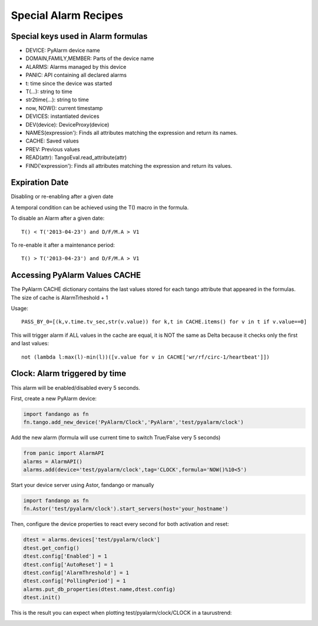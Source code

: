 Special Alarm Recipes
=====================

Special keys used in Alarm formulas
-----------------------------------

- DEVICE: PyAlarm device name
- DOMAIN,FAMILY,MEMBER: Parts of the device  name
- ALARMS: Alarms managed by this device
- PANIC: API containing all declared alarms
- t: time since the device was started

- T(...): string to time
- str2time(...): string to time
- now, NOW(): current timestamp
- DEVICES: instantiated devices
- DEV(device): DeviceProxy(device)
- NAMES(expression'): Finds all attributes matching the expression and return its names.
- CACHE: Saved values
- PREV: Previous values
- READ(attr): TangoEval.read_attribute(attr)
- FIND('expression'): Finds all attributes matching the expression and return its values.

Expiration Date
---------------

Disabling or re-enabling after a given date

A temporal condition can be achieved using the T() macro in the formula.

To disable an Alarm after a given date::

  T() < T('2013-04-23') and D/F/M.A > V1

To re-enable it after a maintenance period::

  T() > T('2013-04-23') and D/F/M.A > V1


Accessing PyAlarm Values CACHE
------------------------------

The PyAlarm CACHE dictionary contains the last values stored for each tango attribute that 
appeared in the formulas. The size of cache is AlarmTrheshold + 1

Usage::

  PASS_BY_0=[(k,v.time.tv_sec,str(v.value)) for k,t in CACHE.items() for v in t if v.value==0]

  
This will trigger alarm if ALL values in the cache are equal, it is NOT the same as Delta 
because it checks only the first and last values::

  not (lambda l:max(l)-min(l))([v.value for v in CACHE['wr/rf/circ-1/heartbeat']])
 

Clock: Alarm triggered by time
------------------------------

This alarm will be enabled/disabled every 5 seconds.

First, create a new PyAlarm device:

.. code-block:: python

 import fandango as fn
 fn.tango.add_new_device('PyAlarm/Clock','PyAlarm','test/pyalarm/clock')

Add the new alarm (formula will use current time to switch True/False very 5 seconds)

.. code-block:: python
 
 from panic import AlarmAPI
 alarms = AlarmAPI()
 alarms.add(device='test/pyalarm/clock',tag='CLOCK',formula='NOW()%10<5')

Start your device server using Astor, fandango or manually

.. code-block:: python

 import fandango as fn
 fn.Astor('test/pyalarm/clock').start_servers(host='your_hostname')

Then, configure the device properties to react every second for both activation and reset:

.. code-block:: python

 dtest = alarms.devices['test/pyalarm/clock']
 dtest.get_config()
 dtest.config['Enabled'] = 1
 dtest.config['AutoReset'] = 1
 dtest.config['AlarmThreshold'] = 1
 dtest.config['PollingPeriod'] = 1
 alarms.put_db_properties(dtest.name,dtest.config)
 dtest.init()
 
This is the result you can expect when plotting test/pyalarm/clock/CLOCK in a taurustrend:
 
.. image:: clock-events.png
   :height: 100px
   :width: 200 px
   :scale: 50 %
   :alt: alternate text
   :align: right  
  
  
